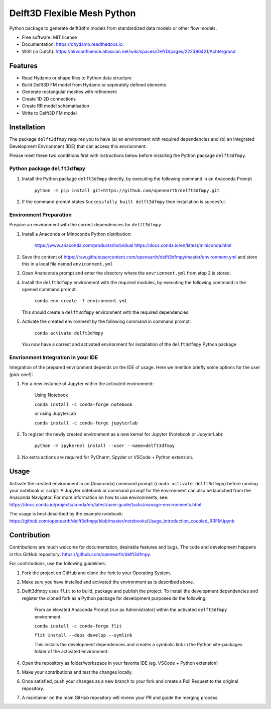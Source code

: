============================
Delft3D Flexible Mesh Python
============================


.. image:: https://img.shields.io/pypi/v/delft3dfmpy.svg
        :target: https://pypi.python.org/pypi/delft3dfmpy

.. image:: https://img.shields.io/travis/grongen/delft3dfmpy.svg
        :target: https://travis-ci.org/grongen/delft3dfmpy

.. image:: https://readthedocs.org/projects/delft3dfmpy/badge/?version=latest
        :target: https://delft3dfmpy.readthedocs.io/en/latest/?badge=latest
        :alt: Documentation Status




Python package to generate delft3dfm models from standardized data models or other flow models.


* Free software: MIT license
* Documentation: https://dhydamo.readthedocs.io.
* WIKI (in Dutch): https://hkvconfluence.atlassian.net/wiki/spaces/DHYD/pages/222396421/Achtergrond

Features
--------

* Read Hydamo or shape files to Python data structure
* Build Delft3D FM model from Hydamo or seperately defined elements
* Generate rectangular meshes with refinement
* Create 1D 2D connections
* Create RR model schematisation
* Write to Delft3D FM model

Installation
------------

The package ``delft3dfmpy`` requires you to have (a) an environment with required dependencies and (b) an Integrated Development Envrionment (IDE) that can access this envrionment. 

Please meet these two conditions first with instructions below before installing the Python package ``delft3dfmpy``.


Python package ``delft3dfmpy``
^^^^^^^^^^^^^^^^^^^^^^^^^^^^^^
1.  Install the Python package ``delft3dfmpy`` directly, by executing the following command in an Anaconda Prompt 

        ``python -m pip install git+https://github.com/openearth/delft3dfmpy.git``

2.  If the command prompt states ``Successfully built delft3dfmpy`` then installation is succesful.


Environment Preparation
^^^^^^^^^^^^^^^^^^^^^^^
Prepare an environment with the correct dependencies for ``delft3dfmpy``.

1.  Install a Anaconda or Minoconda Python distribution:

     https://www.anaconda.com/products/individual
     https://docs.conda.io/en/latest/miniconda.html
2.  Save the content of https://raw.githubusercontent.com/openearth/delft3dfmpy/master/environment.yml and store this in a local file named ``environment.yml``

3.  Open Ananconda prompt and enter the directory where the ``envrionment.yml`` from step 2 is stored.

4.  Install the ``delft3dfmpy`` environment with the required modules, by executing the following command in the opened command prompt.

        ``conda env create -f environment.yml``

    This should create a ``delft3dfmpy`` environment with the required dependencies.

5.  Activate the created environment by the following command in command prompt:

        ``conda activate delft3dfmpy``

    You now have a correct and activated environment for installation of the ``delft3dfmpy`` Python package


Envrionment Integration in your IDE 
^^^^^^^^^^^^^^^^^^^^^^^^^^^^^^^^^^^
Integration of the prepared envrionment depends on the IDE of usage. Here we mention briefly some options for the user (pick one!): 

1.  For a new instance of Jupyter within the activated environment:

        Using Notebook

        ``conda install -c conda-forge notebook``

        or using JupyterLab

        ``conda install -c conda-forge jupyterlab`` 

2.  To register the newly created environment as a new kernel for Jupyter (Notebook or JupyterLab):

        ``python -m ipykernel install --user --name=delft3dfmpy``

3.  No extra actions are required for PyCharm, Spyder or VSCode + Python extension.


Usage
-----

Activate the created environment in an (Anaconda) command prompt (``conda activate delft3dfmpy``) before running your notebook or script. A Jupyter notebook or command prompt for the environment can also be launched from the Anaconda Navigator. 
For more information on how to use environments, see: https://docs.conda.io/projects/conda/en/latest/user-guide/tasks/manage-environments.html

The usage is best described by the example notebook: https://github.com/openearth/delft3dfmpy/blob/master/notebooks/Usage_introduction_coupled_RRFM.ipynb

Contribution
------------

Contributions are much welcome for documentation, desirable features and bugs. The code and development happens in this GitHub repository: https://github.com/openearth/delft3dfmpy.

For contributions, use the following guidelines:

1.  Fork the project on GitHub and clone the fork to your Operating System.

2.  Make sure you have installed and activated the environment as is described above.

3.  Delft3dfmpy uses ``flit`` to to build, package and publish the project. To install the development dependencies and register the cloned fork as a Python package for development purposes do the following:

        From an elevated Anaconda Prompt (run as Administrator) within the activated ``delft3dfmpy`` environment:

        ``conda install -c conda-forge flit``

        ``flit install --deps develop --symlink``

        This installs the development dependencies and creates a symbolic link in the Python site-packages folder of the activated environment.

4.  Open the repository as folder/workspace in your favorite IDE (eg. VSCode + Python extension)

5.  Make your contributions and test the changes locally.

6.  Once satisfied, push your changes as a new branch to your fork and create a Pull Request to the original repository.

7.  A maintainer on the main GitHub repository will review your PR and guide the merging process. 
